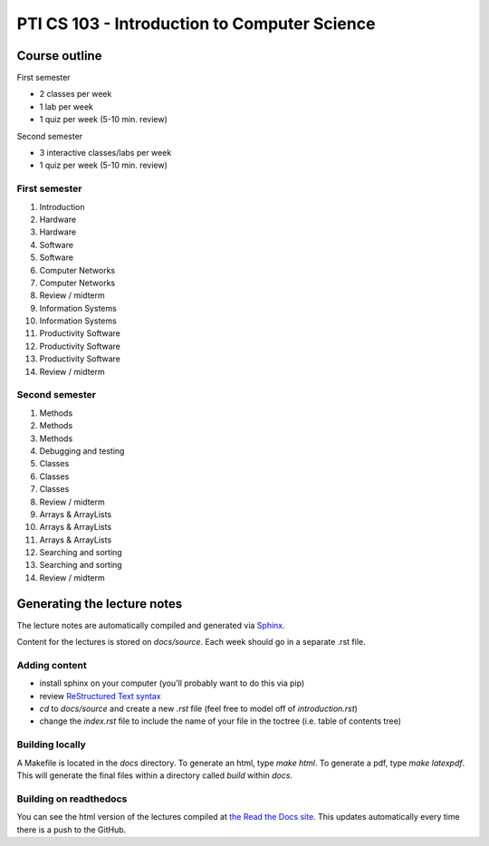 PTI CS 103 - Introduction to Computer Science
==============================================

Course outline
---------------

First semester

- 2 classes per week
- 1 lab per week
- 1 quiz per week (5-10 min. review)

Second semester

- 3 interactive classes/labs per week
- 1 quiz per week (5-10 min. review)

First semester
~~~~~~~~~~~~~~~

#. Introduction
#. Hardware
#. Hardware
#. Software
#. Software
#. Computer Networks
#. Computer Networks
#. Review / midterm
#. Information Systems
#. Information Systems
#. Productivity Software
#. Productivity Software
#. Productivity Software
#. Review / midterm

Second semester
~~~~~~~~~~~~~~~~

#. Methods
#. Methods
#. Methods
#. Debugging and testing
#. Classes
#. Classes
#. Classes
#. Review / midterm
#. Arrays & ArrayLists
#. Arrays & ArrayLists
#. Arrays & ArrayLists
#. Searching and sorting
#. Searching and sorting
#. Review / midterm

Generating the lecture notes
------------------------------

The lecture notes are automatically compiled and generated via `Sphinx
<http://www.sphinx-doc.org/en/master/>`_.

Content for the lectures is stored on `docs/source`. Each week should go in a separate .rst file. 

Adding content 
~~~~~~~~~~~~~~~ 

- install sphinx on your computer (you'll probably want to do this via pip) 
- review `ReStructured Text syntax <http://www.sphinx-doc.org/en/master/usage/restructuredtext/basics.html>`_
- `cd` to `docs/source` and create a new `.rst` file (feel free to model off of `introduction.rst`)
- change the `index.rst` file to include the name of your file in the toctree (i.e. table of contents tree)

Building locally
~~~~~~~~~~~~~~~~~~

A Makefile is located in the `docs` directory. To generate an html, type `make html`. To generate a pdf, type `make latexpdf`. This will generate the final files within a directory called `build` within `docs`. 

Building on readthedocs
~~~~~~~~~~~~~~~~~~~~~~~~~

You can see the html version of the lectures compiled at `the Read the Docs site`_. This updates automatically every time there is a push to the GitHub. 

.. _the Read the Docs site: https://pti-cs-103.readthedocs.io/

